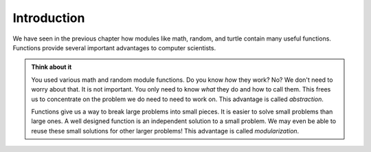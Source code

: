 ..  Copyright (C)  Brad Miller, David Ranum, Jeffrey Elkner, Peter Wentworth, Allen B. Downey, Chris
    Meyers, and Dario Mitchell.  Permission is granted to copy, distribute
    and/or modify this document under the terms of the GNU Free Documentation
    License, Version 1.3 or any later version published by the Free Software
    Foundation; with Invariant Sections being Forward, Prefaces, and
    Contributor List, no Front-Cover Texts, and no Back-Cover Texts.  A copy of
    the license is included in the section entitled "GNU Free Documentation
    License".


Introduction
------------

We have seen in the previous chapter how modules like math, random, and turtle contain many useful functions. Functions provide several important advantages to computer scientists.

.. admonition:: Think about it

   You used various math and random module functions. Do you know *how* they work? No? We don't need to worry about that. It is not important. You only need to know *what* they do and how to call them. This frees us to concentrate on the problem we do need to need to work on. This advantage is called *abstraction*.

   Functions give us a way to break large problems into small pieces. It is easier to solve small problems than large ones. A well designed function is an independent solution to a small problem. We may even be able to reuse these small solutions for other larger problems! This advantage is called *modularization*.

